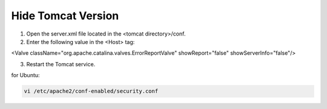 Hide Tomcat Version
=========




1. Open the server.xml file located in the <tomcat directory>/conf.


2. Enter the following value in the <Host> tag:

.. code-block:: console

<Valve className="org.apache.catalina.valves.ErrorReportValve" showReport="false" showServerInfo="false"/>


3. Restart the Tomcat service.


for Ubuntu:

.. code-block:: console

    vi /etc/apache2/conf-enabled/security.conf

